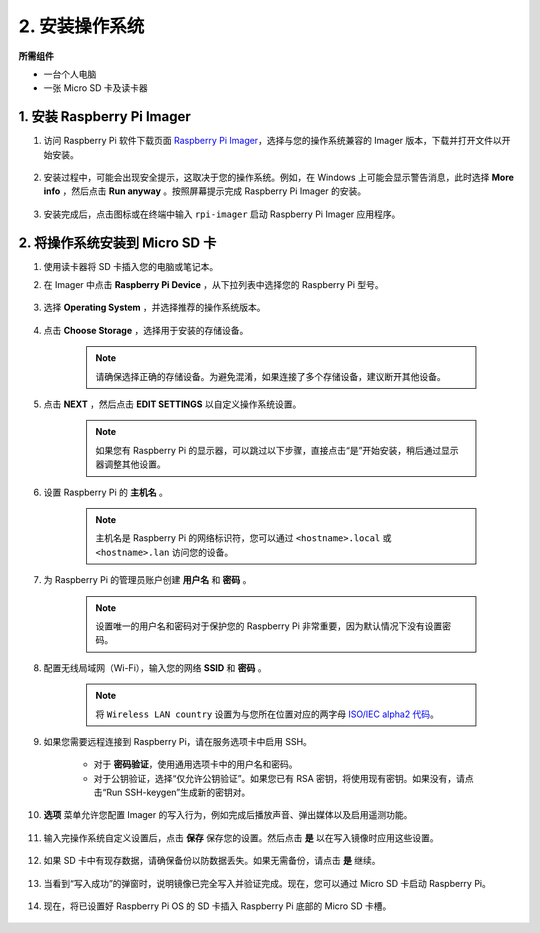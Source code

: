 .. _install_os_sd:

2. 安装操作系统
============================================================

**所需组件**

* 一台个人电脑
* 一张 Micro SD 卡及读卡器

1. 安装 Raspberry Pi Imager
----------------------------------

#. 访问 Raspberry Pi 软件下载页面 `Raspberry Pi Imager <https://www.raspberrypi.org/software/>`_，选择与您的操作系统兼容的 Imager 版本，下载并打开文件以开始安装。

    .. image:: img/os_install_imager.png
        :align: center

#. 安装过程中，可能会出现安全提示，这取决于您的操作系统。例如，在 Windows 上可能会显示警告消息，此时选择 **More info** ，然后点击 **Run anyway** 。按照屏幕提示完成 Raspberry Pi Imager 的安装。

    .. image:: img/os_info.png
        :align: center

#. 安装完成后，点击图标或在终端中输入 ``rpi-imager`` 启动 Raspberry Pi Imager 应用程序。

    .. image:: img/os_open_imager.png
        :align: center

2. 将操作系统安装到 Micro SD 卡
----------------------------------

#. 使用读卡器将 SD 卡插入您的电脑或笔记本。

#. 在 Imager 中点击 **Raspberry Pi Device** ，从下拉列表中选择您的 Raspberry Pi 型号。

    .. image:: img/os_choose_device.jpg
        :align: center

#. 选择 **Operating System** ，并选择推荐的操作系统版本。

    .. image:: img/os_choose_os.png
        :align: center

#. 点击 **Choose Storage** ，选择用于安装的存储设备。

    .. note::

        请确保选择正确的存储设备。为避免混淆，如果连接了多个存储设备，建议断开其他设备。

    .. image:: img/os_choose_sd.png
        :align: center

#. 点击 **NEXT** ，然后点击 **EDIT SETTINGS** 以自定义操作系统设置。

    .. note::

        如果您有 Raspberry Pi 的显示器，可以跳过以下步骤，直接点击“是”开始安装，稍后通过显示器调整其他设置。

    .. image:: img/os_enter_setting.png
        :align: center

#. 设置 Raspberry Pi 的 **主机名** 。

    .. note::

        主机名是 Raspberry Pi 的网络标识符，您可以通过 ``<hostname>.local`` 或 ``<hostname>.lan`` 访问您的设备。

    .. image:: img/os_set_hostname.png
        :align: center

#. 为 Raspberry Pi 的管理员账户创建 **用户名** 和 **密码** 。

    .. note::

        设置唯一的用户名和密码对于保护您的 Raspberry Pi 非常重要，因为默认情况下没有设置密码。

    .. image:: img/os_set_username.png
        :align: center

#. 配置无线局域网（Wi-Fi），输入您的网络 **SSID** 和 **密码** 。

    .. note::

        将 ``Wireless LAN country`` 设置为与您所在位置对应的两字母 `ISO/IEC alpha2 代码 <https://en.wikipedia.org/wiki/ISO_3166-1_alpha-2#Officially_assigned_code_elements>`_。

    .. image:: img/os_set_wifi.png
        :align: center

#. 如果您需要远程连接到 Raspberry Pi，请在服务选项卡中启用 SSH。

    * 对于 **密码验证**，使用通用选项卡中的用户名和密码。
    * 对于公钥验证，选择“仅允许公钥验证”。如果您已有 RSA 密钥，将使用现有密钥。如果没有，请点击“Run SSH-keygen”生成新的密钥对。

    .. image:: img/os_enable_ssh.png
        :align: center

#. **选项** 菜单允许您配置 Imager 的写入行为，例如完成后播放声音、弹出媒体以及启用遥测功能。

    .. image:: img/os_options.png
        :align: center

#. 输入完操作系统自定义设置后，点击 **保存** 保存您的设置。然后点击 **是** 以在写入镜像时应用这些设置。

    .. image:: img/os_click_yes.png
        :align: center

#. 如果 SD 卡中有现存数据，请确保备份以防数据丢失。如果无需备份，请点击 **是** 继续。

    .. image:: img/os_continue.png
        :align: center

#. 当看到“写入成功”的弹窗时，说明镜像已完全写入并验证完成。现在，您可以通过 Micro SD 卡启动 Raspberry Pi。

    .. image:: img/os_finish.png
        :align: center

#. 现在，将已设置好 Raspberry Pi OS 的 SD 卡插入 Raspberry Pi 底部的 Micro SD 卡槽。

    .. .. image:: img/insert_sd_card.png
    ..     :width: 500
    ..     :align: center